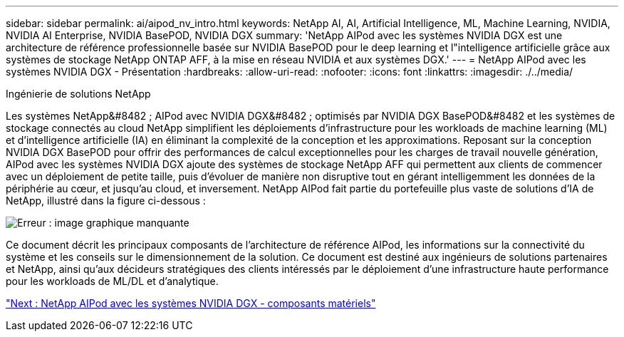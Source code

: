 ---
sidebar: sidebar 
permalink: ai/aipod_nv_intro.html 
keywords: NetApp AI, AI, Artificial Intelligence, ML, Machine Learning, NVIDIA, NVIDIA AI Enterprise, NVIDIA BasePOD, NVIDIA DGX 
summary: 'NetApp AIPod avec les systèmes NVIDIA DGX est une architecture de référence professionnelle basée sur NVIDIA BasePOD pour le deep learning et l"intelligence artificielle grâce aux systèmes de stockage NetApp ONTAP AFF, à la mise en réseau NVIDIA et aux systèmes DGX.' 
---
= NetApp AIPod avec les systèmes NVIDIA DGX - Présentation
:hardbreaks:
:allow-uri-read: 
:nofooter: 
:icons: font
:linkattrs: 
:imagesdir: ./../media/


Ingénierie de solutions NetApp

Les systèmes NetApp&#8482 ; AIPod avec NVIDIA DGX&#8482 ; optimisés par NVIDIA DGX BasePOD&#8482 et les systèmes de stockage connectés au cloud NetApp simplifient les déploiements d'infrastructure pour les workloads de machine learning (ML) et d'intelligence artificielle (IA) en éliminant la complexité de la conception et les approximations. Reposant sur la conception NVIDIA DGX BasePOD pour offrir des performances de calcul exceptionnelles pour les charges de travail nouvelle génération, AIPod avec les systèmes NVIDIA DGX ajoute des systèmes de stockage NetApp AFF qui permettent aux clients de commencer avec un déploiement de petite taille, puis d'évoluer de manière non disruptive tout en gérant intelligemment les données de la périphérie au cœur, et jusqu'au cloud, et inversement. NetApp AIPod fait partie du portefeuille plus vaste de solutions d'IA de NetApp, illustré dans la figure ci-dessous :

image:aipod_nv_portfolio.png["Erreur : image graphique manquante"]

Ce document décrit les principaux composants de l'architecture de référence AIPod, les informations sur la connectivité du système et les conseils sur le dimensionnement de la solution. Ce document est destiné aux ingénieurs de solutions partenaires et NetApp, ainsi qu'aux décideurs stratégiques des clients intéressés par le déploiement d'une infrastructure haute performance pour les workloads de ML/DL et d'analytique.

link:aipod_nv_hw_components.html["Next : NetApp AIPod avec les systèmes NVIDIA DGX - composants matériels"]

